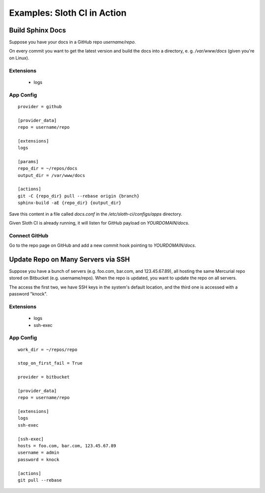 ****************************
Examples: Sloth CI in Action
****************************

Build Sphinx Docs
=================

Suppose you have your docs in a GitHub repo *username/repo*.

On every commit you want to get the latest version and build the docs into a directory, e. g. */var/www/docs* (given you're on Linux).

Extensions
----------

    -   logs

App Config
----------

::

    provider = github

    [provider_data]
    repo = username/repo

    [extensions]
    logs

    [params]
    repo_dir = ~/repos/docs
    output_dir = /var/www/docs

    [actions]
    git -C {repo_dir} pull --rebase origin {branch}
    sphinx-build -aE {repo_dir} {output_dir}

Save this content in a file called *docs.conf* in the */etc/sloth-ci/configs/apps* directory.

Given Sloth CI is already running, it will listen for GitHub payload on *YOURDOMAIN/docs*.

Connect GitHub
--------------

Go to the repo page on GitHub and add a new commit hook pointing to *YOURDOMAIN/docs*.

Update Repo on Many Servers via SSH
===================================

Suppose you have a bunch of servers (e.g. foo.com, bar.com, and 123.45.67.89), all hosting the same Mercurial repo stored on Bitbucket (e.g. username/repo). When the repo is updated, you want to update the repo on all servers.

The access the first two, we have SSH keys in the system's default location, and the third one is accessed with a password "knock".

Extensions
----------

    -   logs
    -   ssh-exec

App Config
----------

::

    work_dir = ~/repos/repo

    stop_on_first_fail = True

    provider = bitbucket

    [provider_data]
    repo = username/repo

    [extensions]
    logs
    ssh-exec
    
    [ssh-exec]
    hosts = foo.com, bar.com, 123.45.67.89
    username = admin
    password = knock

    [actions]
    git pull --rebase 